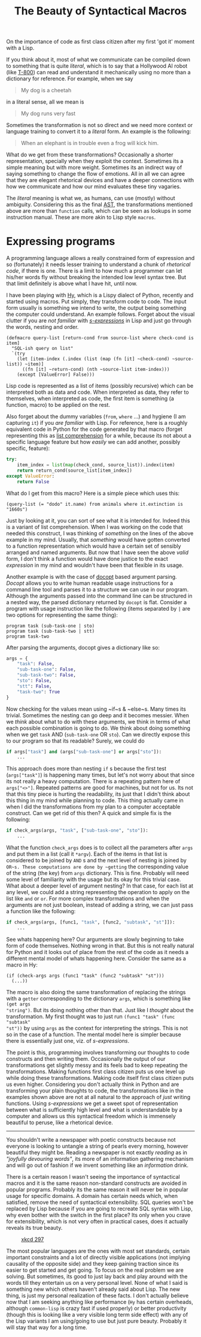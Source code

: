 #+TITLE: The Beauty of Syntactical Macros
#+TAGS: programming, lisp

#+BEGIN_page-intro
On the importance of code as first class citizen after my first 'got it'
moment with a Lisp.
#+END_page-intro

If you think about it, most of what we communicate can be compiled down to
something that is quite /literal/, which is to say that a Hollywood AI robot (like
[[http://terminator.wikia.com/wiki/T-800_(The_Terminator)][T-800]]) can read and understand it mechanically using no more than a dictionary
for reference. For example, when we say

#+BEGIN_QUOTE
  My dog is a cheetah
#+END_QUOTE

in a literal sense, all we mean is

#+BEGIN_QUOTE
  My dog runs very fast
#+END_QUOTE

Sometimes the transformation is not so direct and we need more context or
language training to convert it to a /literal/ form. An example is the following:

#+BEGIN_QUOTE
  When an elephant is in trouble even a frog will kick him.
#+END_QUOTE

What do we get from these transformations? Occasionally a shorter
representation, specially when they exploit the context. Sometimes its a simple
meaning but with more weight. Sometimes its an indirect way of saying something
to change the flow of emotions. All in all we can agree that they are elegant
rhetorical devices and have a deeper connections with how we communicate and how
our mind evaluates these tiny vagaries.

The /literal/ meaning is what we, as humans, can use (mostly) without ambiguity.
Considering this as the final [[https://www.wikiwand.com/en/Abstract_syntax_tree][AST]], the transformations mentioned above are more
than ~function~ calls, which can be seen as lookups in some instruction manual.
These are more akin to Lisp style ~macros~.

* Expressing programs
A programming language allows a really constrained form of expression and so
(fortunately) it needs lesser training to understand a chunk of /rhetorical
code/, if there is one. There is a limit to how much a programmer can let
his/her words fly without breaking the intended low level syntax tree. But that
limit definitely is above what I have hit, until now.

I have been playing with [[https://github.com/hylang/hy][Hy]], which is a Lispy dialect of Python, recently and
started using macros. Put simply, they transform code to code. The input form
usually is something we intend to write, the output being something the computer
could understand. An example follows. Forget about the visual clutter if you are
/not familiar/ with [[https://en.wikipedia.org/wiki/S-expression][/s-expressions/]] in Lisp and just go through the words, nesting
and order.

#+BEGIN_SRC hy
  (defmacro query-list [return-cond from source-list where check-cond is item]
    "SQL-ish query on list"
    `(try
      (let [item-index (.index (list (map (fn [it] ~check-cond) ~source-list)) ~item)]
        ((fn [it] ~return-cond) (nth ~source-list item-index)))
      (except [ValueError] False)))
#+END_SRC

#+BEGIN_aside
Lisp code is represented as a list of items (possibly recursive) which can be
interpreted both as data and code. When interpreted as data, they refer to
themselves, when interpreted as code, the first item is something (a function,
macro) to be applied on the rest.
#+END_aside

Also forget about the dummy variables (~from~, ~where~ ...) and hygiene (I am
capturing ~it~) if you /are familiar/ with Lisp. For reference, here is a roughly
equivalent code in Python for the code generated by that macro (forget
representing this as [[https://docs.python.org/3/tutorial/datastructures.html#list-comprehensions][list comprehension]] for a while, because its not about a
specific language feature but how /easily/ we can add another, possibly specific,
feature):

#+BEGIN_SRC python
  try:
      item_index = list(map(check_cond, source_list)).index(item)
      return return_cond(source_list[item_index])
  except ValueError:
      return False
#+END_SRC

What do I get from this macro? Here is a simple piece which uses this:

#+BEGIN_SRC hy
  (query-list (= "dodo" it.name) from animals where it.extinction is "1660s")
#+END_SRC


Just by looking at it, you can sort of see what it is intended for. Indeed this
is a variant of list comprehension. When I was working on the code that needed
this construct, I was thinking of /something/ on the lines of the above example in
my mind. Usually, that /something/ would have gotten converted to a function
representation which would have a certain set of sensibly arranged and named
arguments. But now that I have seen the above /valid/ form, I don't think a
function would have done justice to the exact /expression/ in my mind and wouldn't
have been that flexible in its usage.

Another example is with the case of [[http://docopt.org/][docopt]] based argument parsing. /Docopt/ allows
you to write human readable usage instructions for a command line tool and
parses it to a structure we can use in our program. Although the arguments
passed into the command line can be structured in a nested way, the parsed
dictionary returned by ~docopt~ is flat. Consider a program with usage instruction
like the following (items separated by ~|~ are two options for representing the
same thing):

#+BEGIN_EXAMPLE
  program task (sub-task-one | sto)
  program task (sub-task-two | stt)
  program task-two
#+END_EXAMPLE

After parsing the arguments, docopt gives a dictionary like so:

#+BEGIN_SRC python
  args = {
      "task": False,
      "sub-task-one": False,
      "sub-task-two": False,
      "sto": False,
      "stt": False,
      "task-two": True
  }
#+END_SRC

Now checking for the values mean using ~if~s & ~else~s. Many times its trivial.
Sometimes the nesting can go deep and it becomes messier. When we /think/ about
what to do with these arguments, we think in terms of what each possible
combination is going to do. We think about doing something when we get ~task~ AND
(~sub-task-one~ OR ~sto~). Can we directly expose this to our program so that its
readable? Surely, we could do

#+BEGIN_SRC python
  if args["task"] and (args["sub-task-one"] or args["sto"]):
      ...
#+END_SRC

This approach does more than nesting ~if~ s because the first test (~args["task"]~)
is happening many times, but let's not worry about that since its not really a
heavy computation. There is a repeating pattern here of ~args["<>"]~. Repeated
patterns are good for machines, but not for us. Its not that this tiny piece is
hurting the readability, its just that I didn't think about this thing in my
mind while planning to code. This thing actually came in when I did the
transformations from my plan to a computer acceptable construct. Can we get rid
of this then? A quick and simple fix is the following:

#+BEGIN_SRC python
  if check_args(args, "task", ["sub-task-one", "sto"]):
      ...
#+END_SRC

What the function ~check_args~ does is to collect all the parameters after ~args~
and put them in a list (call it ~*argv~). Each of the items in that list is
considered to be joined by ~AND~ s and the next level of nesting is joined by
~OR~s. These computations are done by ~getting~ the corresponding value of the
string (the key) from ~args~ dictionary. This is fine. Probably will need some
level of familiarity with the usage but its okay for this trivial case. What
about a deeper level of argument nesting? In that case, for each list at any
level, we could add a string representing the operation to apply on the list
like ~and~ or ~or~. For more complex transformations and when the arguments are not
just boolean, instead of adding a string, we can just pass a function like the
following:

#+BEGIN_SRC python
  if check_args(args, [func1, "task", [func2, "subtask", "st"]]):
      ...
#+END_SRC

See whats happening here? Our arguments are slowly beginning to take form of
code themselves. Nothing wrong in that. But this is not really natural for
Python and it looks out of place from the rest of the code as it needs a
different mental model of whats happening here. Consider the same as a macro in
Hy:

#+BEGIN_SRC hy
  (if (check-args args (func1 "task" (func2 "subtask" "st")))
    (...))
#+END_SRC

The macro is also doing the same transformation of replacing the strings with a
~getter~ corresponding to the dictionary ~args~, which is something like ~(get args
"string")~. But its doing nothing other than that. Just like I /thought/ about the
transformation. My first thought was to just run ~(func1 "task" (func "subtask"
"st"))~ by using ~args~ as the context for interpreting the strings. This is not so
in the case of a function. The mental model here is simpler because there is
essentially just one, viz. of /s-expressions/.

The point is this, programming involves transforming our thoughts to code
constructs and then writing them. Occasionally the output of our transformations
get slightly messy and its feels bad to keep repeating the transformations.
Making functions first class citizen puts us one level up while doing these
transformations. Making code itself first class citizen puts us even higher.
Considering you don't actually think in Python and are transforming your plain
thoughts to code, the transformations like in the examples shown above are not
at all natural to the approach of /just/ writing functions. Using /s-expressions/ we
get a sweet spot of representation between what is sufficiently high level and
what is understandable by a computer and allows us this syntactical freedom
which is immensely beautiful to peruse, like a rhetorical device.

--------------

You shouldn't write a newspaper with poetic constructs because not everyone is
looking to untangle a string of pearls every morning, however beautiful they
might be. Reading a newspaper is not exactly /reading/ as in /"joyfully devouring
words"/, its more of an information gathering mechanism and will go out of
fashion if we invent something like an /information/ drink.

There is a certain reason I wasn't seeing the importance of syntactical macros
and it is the same reason non-standard constructs are avoided in popular
programs. Probably its the same reason it will never be in popular usage for
specific domains. A domain has certain needs which, when satisfied, remove the
need of syntactical extensibility. SQL queries won't be replaced by Lisp because
if you are going to recreate SQL syntax with Lisp, why even bother with the
switch in the first place? Its only when you crave for extensibility, which is
not very often in practical cases, does it actually reveals its true beauty.


#+CAPTION: [[https://xkcd.com/297/][xkcd 297]]
#+ATTR_HTML: :class zoomTarget :data-closeclick true
[[https://imgs.xkcd.com/comics/lisp_cycles.png]]

The most popular languages are the ones with most set standards, certain
important constraints and a lot of directly visible applications (not implying
causality of the opposite side) and they keep gaining traction since its easier
to get started and get going. To focus on the real problem we are solving. But
sometimes, its good to just lay back and play around with the words till they
entertain us on a very personal level. None of what I said is something new
which others haven't already said about Lisp. The new thing, is just my personal
realization of these facts. I don't actually believe now that I am seeking
anything like performance (~Hy~ has certain overheads, although ~common-lisp~ is
crazy fast if used properly) or better productivity (though this is looking like
a very visible long term side effect) with any of the Lisp variants I am
using/going to use but just pure beauty. Probably it will stay that way for a
long time.
